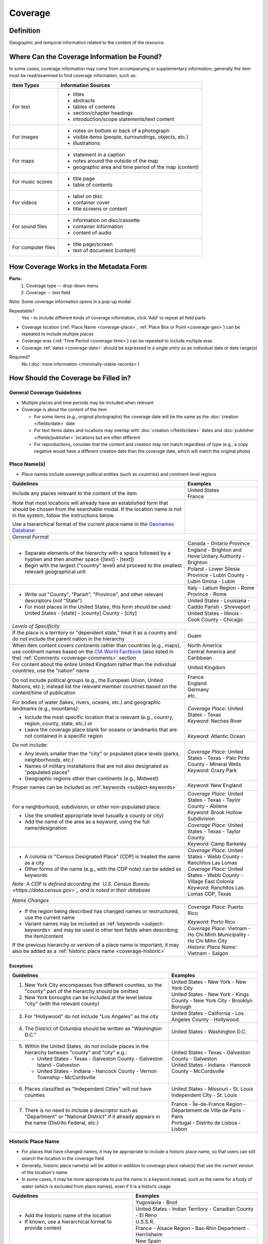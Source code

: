 ########
Coverage
########


.. _coverage_definition:

**********
Definition
**********

Geographic and temporal information related to the content of the resource.


.. _coverage-sources:

********************************************
Where Can the Coverage Information be Found?
********************************************

In some cases, coverage information may come from accompanying or supplementary information; generally the item must be read/examined to find coverage information, such as:

+---------------------------------------+-------------------------------------------------------+
|**Item Types**                         |**Information Sources**                                |
+=======================================+=======================================================+
|For text                               |- titles                                               |
|                                       |- abstracts                                            |
|                                       |- tables of contents                                   |
|                                       |- section/chapter headings                             |
|                                       |- introduction/scope statements/text content           |
+---------------------------------------+-------------------------------------------------------+
|For images                             |- notes on bottom or back of a photograph              |
|                                       |- visible items (people, surroundings, objects, etc.)  |
|                                       |- illustrations                                        |
+---------------------------------------+-------------------------------------------------------+
|For maps                               |- statement in a caption                               |
|                                       |- notes around the outside of the map                  |
|                                       |- geographic area and time period of the map (content) |
+---------------------------------------+-------------------------------------------------------+
|For music scores                       |- title page                                           |
|                                       |- table of contents                                    |
+---------------------------------------+-------------------------------------------------------+
|For videos                             |- label on disc                                        |
|                                       |- container cover                                      |
|                                       |- title screens or content                             |
+---------------------------------------+-------------------------------------------------------+
|For sound files                        |- information on disc/cassette                         |
|                                       |- container information                                |
|                                       |- content of audio                                     |
+---------------------------------------+-------------------------------------------------------+
|For computer files                     |- title page/screen                                    |
|                                       |- text of document (content)                           |
+---------------------------------------+-------------------------------------------------------+


.. _coverage-form:

***************************************
How Coverage Works in the Metadata Form
***************************************

.. image:: ../_static/images/edit-coverage.png
   :alt: Screenshot of coverage element in metadata editing system.
   
   
**Parts:**
	1. Coverage type -- drop-down menu
	2. Coverage -- text field

Note: Some coverage information opens in a pop-up modal

Repeatable?
	Yes - to include different kinds of coverage information, click 'Add' to repeat all field parts
	
	
-   Coverage location (:ref:`Place Name <coverage-place>`, :ref:`Place Box or Point <coverage-geo>`) can be repeated to include
    multiple places
-   Coverage eras (:ref:`Time Period <coverage-time>`) can be repeated to include multiple eras
-   Coverage :ref:`dates <coverage-date>` should be expressed in a *single entry* as an
    individual date or date range(s)

Required?
   No (:doc:`more information </minimally-viable-records>`)


.. _coverage-fill:

*************************************
How Should the Coverage be Filled in?
*************************************

General Coverage Guidelines
===========================

-   Multiple places and time periods may be included when relevant
-   Coverage is about the content of the item

    -   For some items (e.g., original photographs) the coverage date
        will be the same as the :doc:`creation </fields/date>` date
    -   For text items dates and locations may overlap with :doc:`creation </fields/date>`
        dates and :doc:`publisher </fields/publisher>` locations but are often different
    -   For reproductions, consider that the content and creation may
        not match regardless of type (e.g., a copy negative would have a
        different creation date than the coverage date, which will match
        the original photo)

.. _coverage-place:

Place Name(s)
=============

-   Place names include sovereign political entities (such as countries)
    and continent-level regions


+-------------------------------------------------------------------------------+------------------------------------------------+
|**Guidelines**                                                                 |**Examples**                                    |
+===============================================================================+================================================+
|Include any places relevant to the content of the item                         | | United States                                |
|                                                                               | | France                                       |
+-------------------------------------------------------------------------------+------------------------------------------------+
|Note that most locations will already have an established form that should be  |                                                |
|chosen from the searchable modal.  If the location name is not in the system,  |                                                |
|follow the instructions below.                                                 |                                                |
|                                                                               |                                                |
|Use a hierarchical format of the current place name in the                     |                                                |
|`Geonames Database <http://www.geonames.org/>`_:                               |                                                |
+-------------------------------------------------------------------------------+------------------------------------------------+
|*General Format*                                                                                                                |
+-------------------------------------------------------------------------------+------------------------------------------------+
|-  Separate elements of the hierarchy with a space followed by a hyphen and    |Canada - Ontario Province                       |
|   then another space ([text] - [text])                                        +------------------------------------------------+
|                                                                               |England - Brighton and Hove Unitary Authority - |
|-  Begin with the largest ("country" level) and proceed to the smallest        |Brighton                                        |
|   relevant geographical unit                                                  +------------------------------------------------+
|                                                                               |Poland - Lower Silesia Province -               |
|                                                                               |Lubin County - Lubin Gmina - Lubin              |
+-------------------------------------------------------------------------------+------------------------------------------------+
|-  Write out "County", "Parish", "Province", and other relevant descriptors    |Italy - Latium Region - Rome Province - Rome    |
|   (*not* "State")                                                             +------------------------------------------------+
|-  For most places in the United States, this form should be used:             |United States - Louisiana - Caddo Parish -      |
|   United States - [state] - [county] County - [city]                          |Shreveport                                      |
|                                                                               +------------------------------------------------+
|                                                                               |United States - Illinois - Cook County -        |
|                                                                               |Chicago                                         |
+-------------------------------------------------------------------------------+------------------------------------------------+
|*Levels of Specificity*                                                                                                         |
+-------------------------------------------------------------------------------+------------------------------------------------+
|If the place is a territory or "dependent state," treat it as a country and do |Guam                                            |
|not include the parent nation in the hierarchy                                 |                                                |
+-------------------------------------------------------------------------------+------------------------------------------------+
|When item content covers continents rather than countries (e.g., maps), use    | | North America                                |
|continent names based on the `CIA World Factbook                               | | Central America and Caribbean                |
|<https://www.cia.gov/the-world-factbook/countries/world>`_ (also listed in the)|                                                |
|:ref:`Comments <coverage-comments>` section                                    |                                                |
+-------------------------------------------------------------------------------+------------------------------------------------+
|For content about the entire United Kingdom rather than the individual         |United Kingdom                                  |
|countries, use the "nation" name                                               |                                                |
+-------------------------------------------------------------------------------+------------------------------------------------+
|Do not include political groups (e.g., the European Union, United Nations,     | | France                                       |
|etc.); instead list the relevant member countries based on the content/time of | | England                                      |
|publication                                                                    | | Germany                                      |
|                                                                               | | etc.                                         |
+-------------------------------------------------------------------------------+------------------------------------------------+
|For bodies of water (lakes, rivers, oceans, etc.) and geographic landmarks     | | *Coverage Place:* United States - Texas      |
|(e.g., mountains):                                                             |                                                |
|                                                                               | | *Keyword:* Neches River                      |
|- Include the most specific location that is relevant (e.g., country, region,  |                                                |
|  county, state, etc.) *or*                                                    +------------------------------------------------+
|- Leave the coverage place blank for oceans or landmarks that are not          |*Keyword:* Atlantic Ocean                       |
|  contained in a specific region                                               |                                                |
+-------------------------------------------------------------------------------+------------------------------------------------+
|Do not include:                                                                | | *Coverage Place:* United States - Texas -    |
|                                                                               |   Palo Pinto County - Mineral Wells            |
|- Any levels smaller than the "city" or populated place levels (parks,         |                                                |
|  neighborhoods, etc.)                                                         | | *Keyword:* Crazy Park                        |
|- Names of military installations that are not also designated as "populated   |                                                |
|  places"                                                                      +------------------------------------------------+
|- Geographic regions other than continents (e.g., Midwest)                     |*Keyword:* New England                          |
|                                                                               |                                                |
|Proper names can be included as :ref:`keywords <subject-keywords>`             |                                                |
+-------------------------------------------------------------------------------+------------------------------------------------+
|For a neighborhood, subdivision, or other non-populated place:                 | | *Coverage Place:* United States - Texas -    |
|                                                                               |   Taylor County - Abilene                      |
|- Use the smallest appropriate level (usually a county or city)                | | *Keyword:* Brook Hollow Subdivision          |
|- Add the name of the area as a keyword, using the full name/designation       +------------------------------------------------+
|                                                                               | | *Coverage Place:* United States - Texas -    |
|                                                                               |   Taylor County                                |
|                                                                               | | *Keyword:* Camp Barkeley                     |
+-------------------------------------------------------------------------------+------------------------------------------------+
|-   A colonia or "Census Designated Place" (CDP) is treated the same as a city | | *Coverage Place:* United States - Webb County|
|                                                                               |   - Ranchitos Las Lomas                        |
|-   Other forms of the name (e.g., with the CDP note) can be added as keywords |                                                |
|                                                                               | | *Coverage Place:* United States - Webb County|
|                                                                               |   - Village East Colonia                       |
|*Note: A CDP is defined according the `U.S. Census Bureau                      |                                                |
|<https://data.census.gov>`_ and is noted in their database*                    | | *Keyword:* Ranchitos Las Lomas CDP, Texas    |
+-------------------------------------------------------------------------------+------------------------------------------------+
|*Name Changes*                                                                                                                  |
+-------------------------------------------------------------------------------+------------------------------------------------+
|-   If the region being described has changed names or restructured, use the   |*Coverage Place:* Puerto Rico                   |
|    current name                                                               |                                                |
|                                                                               |*Keyword:* Porto Rico                           |
|-   Variant names may be included as :ref:`keywords <subject-keywords>` and may+------------------------------------------------+
|    be used in other text fields when describing the item/content              | | *Coverage Place:* Vietnam - Ho Chi Minh      |
|                                                                               |   Municipality - Ho Chi Mihn City              |
|If the previous hierarchy or version of a place name is important, it may also |                                                |
|be added as a :ref:`historic place name <coverage-historic>`                   | | *Historic Place Name:* Vietnam - Saigon      |
+-------------------------------------------------------------------------------+------------------------------------------------+

Exceptions
----------
+-------------------------------------------------------------------------------+---------------------------------------------+
|**Guidelines**                                                                 |**Examples**                                 |
+===============================================================================+=============================================+
|1. New York City encompasses five different counties, so the "county" part of  | | United States - New York - New York City  |
|   the hierarchy should be omitted                                             |                                             |
|                                                                               | | United States - New York - Kings County - |
|2. New York boroughs can be included at the level below "city" (with the       |   New York City - Brooklyn Borough          |
|   relevant county)                                                            |                                             |
+-------------------------------------------------------------------------------+---------------------------------------------+
|3. For "Hollywood" do not include "Los Angeles" as the city                    |United States - California - Los Angeles     |
|                                                                               |County - Hollywood                           |
+-------------------------------------------------------------------------------+---------------------------------------------+
|4. The District of Columbia should be written as "Washington D.C."             |United States - Washington D.C.              |
+-------------------------------------------------------------------------------+---------------------------------------------+
|5. Within the United States, do not include places in the hierarchy between    | | United States - Texas - Galveston County -|
|   "county" and "city" e.g.:                                                   |   Galveston                                 |
|                                                                               |                                             |
|   -  United States - Texas - Galveston County - Galveston Island - Galveston  | | United States - Indiana - Hancock County -|
|   -  United States - Indiana - Hancock County - Vernon Township - McCordsville|   McCordsville                              |
+-------------------------------------------------------------------------------+---------------------------------------------+
|6. Places classified as "Independent Cities" will not have counties            |United States - Missouri - St. Louis         |
|                                                                               |Independent City - St. Louis                 |
+-------------------------------------------------------------------------------+---------------------------------------------+
|7. There is no need to include a descriptor such as "Department" or "National  | | France - Île-de-France Region -           |
|   District" if it already appears in the name (Distrito Federal, etc.)        |   Département de Ville de Paris - Paris     |
|                                                                               | | Portugal - Distrito de Lisboa - Lisbon    |
+-------------------------------------------------------------------------------+---------------------------------------------+

.. _coverage-historic:

Historic Place Name
===================

-   For places that have changed names, it may be appropriate to include a historic place name,
    so that users can still search the location in the coverage field
-   Generally, historic place name(s) will be added in addition to coverage place value(s) that use
    the current version of the location's name
-   In some cases, it may be more appropriate to put the name in a keyword instead, such as the name for a body
    of water (which is excluded from place names), even if it is a historic usage

+-------------------------------------------------------------------------------+------------------------------------------------+
|**Guidelines**                                                                 |**Examples**                                    |
+===============================================================================+================================================+
|-   Add the historic name of the location                                      |Yugoslavia - Brod                               |
|                                                                               +------------------------------------------------+
|-   If known, use a hierarchical format to provide context                     |United States - Indian Territory - Canadian     |
|                                                                               |County - El Reno                                |
|                                                                               +------------------------------------------------+
|                                                                               |U.S.S.R.                                        |
|                                                                               +------------------------------------------------+
|                                                                               |France - Alsace Region - Bas-Rhin Department -  |
|                                                                               |Herrlisheim                                     |
|                                                                               +------------------------------------------------+
|                                                                               |New Spain                                       |
+-------------------------------------------------------------------------------+------------------------------------------------+


.. _coverage-geo:

Geocoordinates
==============

-   Place point and place box are used to represent specific coordinates
    when available information is more specific than a place name (e.g.,
    place points should not be dropped in a city center unless that is
    the actual location of the content)
-   Values may be approximate, but should be as accurate as possible 
-   After choosing place point or place box in the drop-down menu,
    clicking in the text area will pop up with a Google Maps interface
    
    -   Follow the instructions in the modal to place a precise point or
        to draw a box representing the area
    -   Click "Insert" to save the information (the coordinates will
        automatically be saved in the record)
        
-   Geocoordinate options are repeatable, but multiple point(s) or box(es)
    should be used sparingly, and only when this level of specificity
    is appropriate
-	Since these represent different/more specific information, geocoordinate
	entries should only be use along with the appropriate place name(s)

Place Point
-----------

-   Place points are appropriate to denote a specific location such as:

    -   The vantage point of an image (generally from ground level)
    -   Marking the center of a building for an interior photo (or
        unknown vantage point of a known building)
    -   Textual content about a building or specific location
    -   Audio/video recorded at a known location (e.g., a building or
        vantage point)

Place Box
---------

-   Place boxes are appropriate when content encompasses an entire area,
    such as:
    
    -   A map
    -   An aerial photograph
    -   An architectural drawing
    -   A technical report about the survey of a specific area
    -   A pamphlet/guide for a park, historic estate, etc.


Multiple Geocodes
-----------------

-   In specific cases where the content encompasses multiple points/areas
    place points and place boxes are repeatable, such as:
    
    -   A photo/image collage of multiple buildings or locations-
    -   A technical report of study about multiple discreet areas
    -   A map (box) with an inset photo (point)
    -   Different maps printed on two sides of the same sheet


.. _coverage-time:

Time Period
===========

-   Time period refers specifically to the browse structure used for
    Portal records
-   Time period(s) should be chosen from the `controlled vocabulary <https://digital2.library.unt.edu/vocabularies/coverage-eras>`__
    to reflect the era(s) of the content
-   In cases where the years of the time periods overlap, always use the
    most generic era unless a more specific one applies
-   It is important to include the time period whenever possible in
    Portal records for browsing

.. _coverage-date:

Dates
=====

-   Use the 'Coverage Date' qualifier for date(s) represented or
    discussed in the content
-   Note that coverage dates will often be broader than the creation
    date for textual materials (do not copy the creation date as the coverage date
    unless it matches the content)
-   Include exact dates when applicable
-   Only use a *single coverage date entry*, even when documenting multiple dates or ranges
-   Use proper formatting:


+-------------------------------------------------------------------------------+------------------------------------------------+------------------+
|**Guidelines**                                                                 |**Examples**                                                       |
+===============================================================================+================================================+==================+
|-  Write dates using the format YYYY-MM-DD, separating sections with a single  |A photograph taken February 16, 1958            |1958-02-16        |
|   hyphen                                                                      |                                                |                  |
+-------------------------------------------------------------------------------+------------------------------------------------+------------------+
|-  Include partial dates if content discusses a whole year (YYYY) or month     |A calendar of events for August 2001            |2001-08           |
|   YYYY-MM), or if that is the most specific date that can be determined       +------------------------------------------------+------------------+
|                                                                               |An annual report for calendar year 1972         |1972              |
|                                                                               +------------------------------------------------+------------------+
|                                                                               |A letter written sometime in 1852               |1852              |
+-------------------------------------------------------------------------------+------------------------------------------------+------------------+
|*Uncertain Dates*                                                                                                                                  |
+-------------------------------------------------------------------------------+------------------------------------------------+------------------+
|-  If a date is uncertain, use a question mark at the end                      |A map documenting a survey, believed to have    |1720?             |
|                                                                               |occurred in 1720                                |                  |
|-  It the specific year is unknown (e.g., a decade), the last digit can be     +------------------------------------------------+------------------+
|   replaced by "X"                                                             |A book discussing trends of the 1970s           |197X              |
+-------------------------------------------------------------------------------+------------------------------------------------+------------------+
|-  Approximate ("circa") dates are represented with a tilde at the end         |A letter written mid-May 1862, discussing       |1862-05~          |
|                                                                               |general news without specific dates             |                  |
+-------------------------------------------------------------------------------+------------------------------------------------+------------------+
|-  For B. C. dates, include a hyphen at the front of the date                  |A report on archeological findings from 601 BC  |-0601             |
|-  The year must have at least 4 digits                                        |                                                |                  |
+-------------------------------------------------------------------------------+------------------------------------------------+------------------+
|*Date Ranges*                                                                                                                                      |
+-------------------------------------------------------------------------------+------------------------------------------------+------------------+
|-  For a single, inclusive date range, use the interval notation               |A journal with article content ranging 1908-1928|1908/1928         |
|                                                                               +------------------------------------------------+------------------+
|                                                                               |An interview discussing events from roughly 2013|2013~/2018        |
|                                                                               |until 2018, when it was recorded                |                  |
|                                                                               +------------------------------------------------+------------------+
|                                                                               |Annual financial report for fiscal year 2003    |2002-09-01/2003-  |
|                                                                               |                                                |08-31             |
+-------------------------------------------------------------------------------+------------------------------------------------+------------------+
|-  To represent a particular date within a known range, use one-of-a-set       |A photograph taken at an event held September   |[1974-09-12..1974-|
|   notation                                                                    |12-15, 1974                                     |09-15]            |
|   (This generally applies to photos, where the content matches the creation   |                                                |                  |
|   date)                                                                       |                                                |                  |
+-------------------------------------------------------------------------------+------------------------------------------------+------------------+
|-  For multiple (inclusive) dates or date ranges that are *not consecutive*,   |Report documenting data collected in  1900,     |{1900,1950,2000}  |
|   use multiple date notation with {curly brackets}                            |1950, and 2000                                  |                  |
|                                                                               +------------------------------------------------+------------------+
|                                                                               |Thesis comparing various aspects of WWI and WWII|{1914-07..1918-11,|
|                                                                               |                                                |1939-09..1945-09} |
+-------------------------------------------------------------------------------+------------------------------------------------+------------------+



For additional date formats and examples, see :ref:`General Date Rules <date-fill>`.


.. _coverage-examples:

**************
Other Examples
**************

Drawing: Bird's eye view of Denton, Denton County, Texas: 1883
   -    *Place Name:* United States - Texas - Denton County - Denton
   -    *Time Period:* new-sou: New South, Populism, Progressivism, and the Great Depression, 1876-1939
   -    *Coverage Date:* 1883

Map: Hispania nova
   -    *Place Name:* Spain
   -    *Place Name:* Mexico
   -    *Time Period:* eur-tex: European Explorers in Texas, 1519-1689

Letter to Cromwell Anson Jones, May 19, 1869
   -    *Place Name:* United States - Texas - Galveston County - Galveston
   -    *Time Period:* civ-war: Civil War and Reconstruction, 1861-1876
   -    *Coverage Date:* 1869-05

Photograph: 1918 Morning After
   -    *Place Name:* United States - Texas - Denton County - Aubrey
   -    *Time Period:* new-sou: New South, Populism, Progressivism, and the Great Depression, 1876-1939
   -    *Coverage Date:* 1918-04-15

[Bell County Ex-Confederate Association Ledger]
   -    *Place Name:* United States - Texas - Bell County - Belton
   -    *Time Period:* new-sou: New South, Populism, Progressivism, and the Great Depression, 1876-1939
   -    *Coverage Date:* 1888~/1920

Map: Bachman Lake Park: Hike and Bike Trail Plan
   -    *Place Name:* United States - Texas - Dallas County - Dallas
   -    *Place Box:* N:32.8683058054, E:-96.8294005002, S: 32.8437915023, W:-96.8905119504
   -    *Time Period:* mod-tim: Into Modern Times, 1939-Present
   -    *Coverage Date:* 1983-03

[Letter to Johnson Moorhead from H. T. Hathaway]
   -    *Place Name:* United States - Kansas - Reno County - Turon
   -    *Time Period:* new-sou: New South, Populism, Progressivism, and the Great Depression, 1876-1939
   -    *Coverage Date:* 1888

French World War I poster
   -    *Place Name:* France
   -    *Coverage Date:* 1914/1917

[House at 911 N. Sycamore]
    -   *Place Name:* United States - Texas - Anderson County - Palestine
    -   *Place Point:* 31.7671795871, -95.6326822933
    -   *Time Period:* mod-tim: Into Modern Times, 1939-Present
    -   *Coverage Date:* 1991-06

Map: Abernathy Quadrangle
   -    *Place Name:* United States - Texas - Lubbock County - Abernathy
   -    *Place Name:* United States - Texas - Hale County
   -    *Place Box (map boundaries):* N:33.88, E:-101.75, S: 33.75, W:-101.88
   -    *Place Point (center of quadrangle):* 33.81, -101.81
   -    *Time Period:* tex-land: The Texas Landscape

Map: Encinal County
   -    *Place Name:* United States - Texas - Webb County
   -    *Historic Place Name:* United States - Texas - Encinal County
   -    *Time Period:* tex-fron: The Texas Frontier, 1846-1861
   -    *Time Period:* tex-land: The Texas Landscape

Photograph: The Arsenal - Kremlin offices 
   -    *Place Name:* Russia - Moscow Federal City - Moscow
   -    *Historic Place Name:* U.S.S.R.
   -    *Coverage Date:* 1985
   -    *Place Point:* 55.752042, 37.617935 
   -    *Time Period:* mod-tim: Into Moder Times, 1939-Present


.. _coverage-comments:

********
Comments
********

-   Note: As of February 2014, we are using the `GeoNames Database`_ as
    the authority for place names rather than the Getty Thesaurus of
    Geographic Names.
-   Although the coverage element appears to repeat information that
    could also be placed in other elements, such as :doc:`subject/keywords </fields/subject>` and
    :doc:`date </fields/date>`, it is needed to provide the best interoperability with other
    metadata and resource-sharing systems.  To reduce duplication, it is 
    recommended to use coverage for any relevant *content* information and only
    duplicate it when it is applicable to the *creation* (e.g., the creation date/coverage date for original photographs).
-   It is strongly recommended that both coverage place(s) and coverage
    time period(s) be included when known (or reasonably inferred) in order to facilitate the browse
    structure for Portal records, and to provide the best
    interoperability with other metadata and resource-sharing systems.
-   Recommended best practice for encoding the date value is defined in
    the proposed standards from the Library of Congress: `Extended Date Time Format <https://www.loc.gov/standards/datetime/>`_
    
    -   For more information about date implementation and local
        practices, see the :doc:`Date </fields/date>` guidelines and the notes in
        the :ref:`Comments <date-comments>` section.


-   For coverage place names, the following continent names can be used
    in place of countries (derived from the `CIA World Factbook`_):
    
    -  Africa
    -  Antarctica
    -  Arctic*
    -  Australia/Oceania
    -  Central America and Caribbean
    -  Central Asia
    -  East & Southeast Asia
    -  Europe
    -  Middle East
    -  North America
    -  South America
    -  South Asia

*Note:* Although the "Arctic" is not on the list of continents, it is used as
a regional term for maps in the Factbook; it can be used when the item
is related to the whole Arctic region rather than specific
continents/countries

Based on the browse features in the `CIA World Factbook`_ the following countries are in the three Asian regions:


+-------------------------+-------------------------------+---------------------------------------+
|Central Asia             |East & Southeast Asia          |South Asia                             |
+=========================+===============================+=======================================+
| - Kazakhstan            |- Brunei                       |- Afghanistan                          |
| - Kyrgyzstan            |- Burma                        |- Bangladesh                           |
| - Russia                |- Cambodia                     |- Bhutan                               |
| - Tajikistan            |- China                        |- British Indian Ocean Territory       |
| - Turkmenistan          |- Hong Kong                    |- India                                |
| - Uzbekistan            |- Indonesia                    |- Maldives                             |
|                         |- Japan                        |- Nepal                                |
|                         |- Laos                         |- Pakistan                             |
|                         |- Macau                        |- Sri Lanka                            |
|                         |- Malaysia                     |                                       |
|                         |- Mongolia                     |                                       |
|                         |- North Korea                  |                                       |
|                         |- Papua New Guinea             |                                       |
|                         |- Paracel Islands              |                                       |
|                         |- Philippines                  |                                       |
|                         |- Singapore                    |                                       |
|                         |- South Korea                  |                                       |
|                         |- Spratly Islands              |                                       |
|                         |- Taiwan                       |                                       |
|                         |- Thailand                     |                                       |
|                         |- Timor-Leste                  |                                       |
|                         |- Vietnam                      |                                       |
+-------------------------+-------------------------------+---------------------------------------+

:ref:`Back <coverage-place>` to Coverage Place Names


.. _coverage-resources:

*********
Resources
*********

-   UNT Coverage Qualifier `Controlled Vocabulary <https://digital2.library.unt.edu/vocabularies/coverage-qualifiers/>`__

**Dates**

-   UNT Coverage Time Period `Controlled Vocabulary <https://digital2.library.unt.edu/vocabularies/coverage-eras>`__
-   Library of Congress `Extended Date Time Format`_

**Places**

- `GeoNames Database <http://www.geonames.org/>`_
- `Getty Thesaurus of Geographic Names <http://www.getty.edu/research/tools/vocabularies/tgn/>`_
- `CIA World Factbook`_
- `Member Countries of the European Union <http://europa.eu/about-eu/countries/member-countries/index_en.htm>`_
- `U.S. Census Bureau <https://data.census.gov>`_


**More Guidelines:**

-   :doc:`Quick-Start Metadata Guide </guides/quick-start-guide>`
-   `Metadata Home <https://library.unt.edu/metadata/>`_
